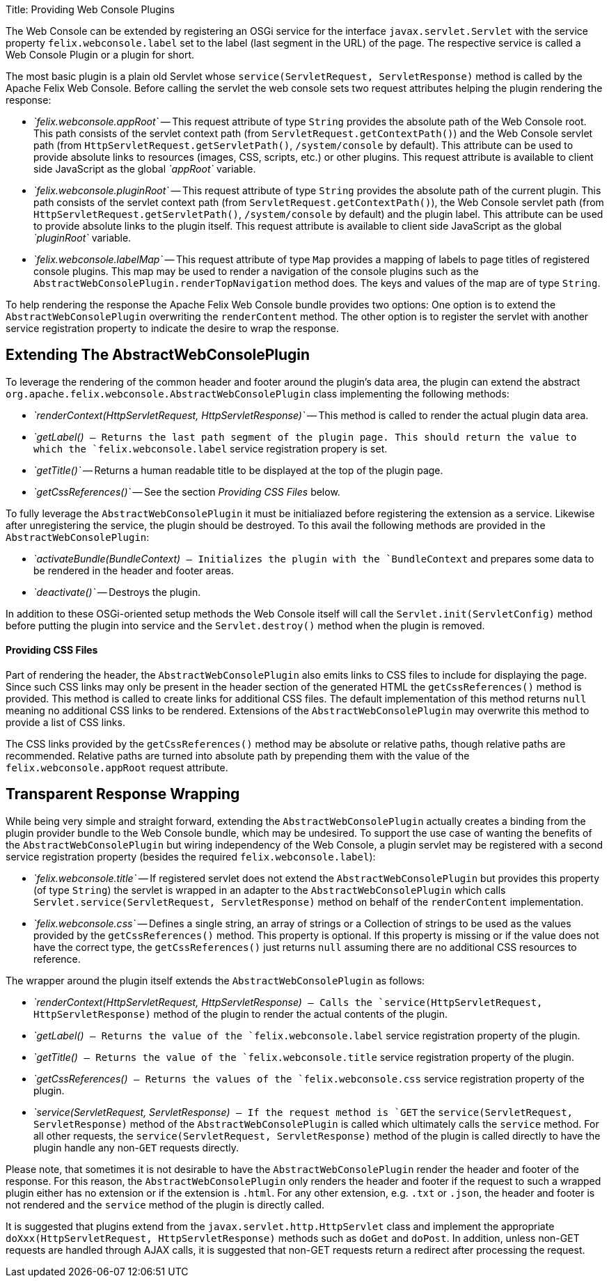 Title: Providing Web Console Plugins

The Web Console can be extended by registering an OSGi service for the interface `javax.servlet.Servlet` with the service property `felix.webconsole.label` set to the label (last segment in the URL) of the page.
The respective service is called a Web Console Plugin or a plugin for short.

The most basic plugin is a plain old Servlet whose `service(ServletRequest, ServletResponse)` method is called by the Apache Felix Web Console.
Before calling the servlet the web console sets two request attributes helping the plugin rendering the response:

* _`felix.webconsole.appRoot`_ -- This request attribute of type `String` provides the absolute path of the Web Console root.
This path consists of the servlet context path (from `ServletRequest.getContextPath()`) and the Web Console servlet path (from `HttpServletRequest.getServletPath()`, `/system/console` by default).
This attribute can be used to provide absolute links to resources (images, CSS, scripts, etc.) or other plugins.
This request attribute is available to client side JavaScript as the global _`appRoot`_ variable.
* _`felix.webconsole.pluginRoot`_ -- This request attribute of type `String` provides the absolute path of the current plugin.
This path consists of the servlet context path (from `ServletRequest.getContextPath()`), the Web Console servlet path (from `HttpServletRequest.getServletPath()`, `/system/console` by default) and the plugin label.
This attribute can be used to provide absolute links to the plugin itself.
This request attribute is available to client side JavaScript as the global _`pluginRoot`_ variable.
* _`felix.webconsole.labelMap`_ -- This request attribute of type `Map` provides a mapping of labels to page titles of registered console plugins.
This map may be used to render a navigation of the console plugins such as the `AbstractWebConsolePlugin.renderTopNavigation` method does.
The keys and values of the map are of type `String`.

To help rendering the response the Apache Felix Web Console bundle provides two options: One option is to extend the `AbstractWebConsolePlugin` overwriting the `renderContent` method.
The other option is to register the servlet with another service registration property to indicate the desire to wrap the response.

== Extending The AbstractWebConsolePlugin

To leverage the rendering of the common header and footer around the plugin's data area, the plugin can extend the abstract `org.apache.felix.webconsole.AbstractWebConsolePlugin` class implementing the following methods:

* _`renderContext(HttpServletRequest, HttpServletResponse)`_ -- This method is called to render the actual plugin data area.
* _`getLabel()`_ -- Returns the last path segment of the plugin page.
This should return the value to which the `felix.webconsole.label` service registration propery is set.
* _`getTitle()`_ -- Returns a human readable title to be displayed at the top of the plugin page.
* _`getCssReferences()`_ -- See the section _Providing CSS Files_ below.

To fully leverage the `AbstractWebConsolePlugin` it must be initialiazed before registering the extension as a service.
Likewise after unregistering the service, the plugin should be destroyed.
To this avail the following methods are provided in the `AbstractWebConsolePlugin`:

* _`activateBundle(BundleContext)`_ -- Initializes the plugin with the `BundleContext` and prepares some data to be rendered in the header and footer areas.
* _`deactivate()`_ -- Destroys the plugin.

In addition to these OSGi-oriented setup methods the Web Console itself will call the `Servlet.init(ServletConfig)` method before putting the plugin into service and the `Servlet.destroy()` method when the plugin is removed.

[discrete]
==== Providing CSS Files

Part of rendering the header, the `AbstractWebConsolePlugin` also emits links to CSS files to include for displaying the page.
Since such CSS links may only be present in the header section of the generated HTML the `getCssReferences()` method is provided.
This method is called to create links for additional CSS files.
The default implementation of this method returns `null` meaning no additional CSS links to be rendered.
Extensions of the `AbstractWebConsolePlugin` may overwrite this method to provide a list of CSS links.

The CSS links provided by the `getCssReferences()` method may be absolute or relative paths, though relative paths are recommended.
Relative paths are turned into absolute path by prepending them with the value of the `felix.webconsole.appRoot` request attribute.

== Transparent Response Wrapping

While being very simple and straight forward, extending the `AbstractWebConsolePlugin` actually creates a binding from the plugin provider bundle to the Web Console bundle, which may be undesired.
To support the use case of wanting the benefits of the `AbstractWebConsolePlugin` but wiring independency of the Web Console, a plugin servlet may be registered with a second service registration property (besides the required `felix.webconsole.label`):

* _`felix.webconsole.title`_ -- If registered servlet does not extend the `AbstractWebConsolePlugin` but provides this property (of type `String`) the servlet is wrapped in an adapter to the `AbstractWebConsolePlugin` which calls `Servlet.service(ServletRequest, ServletResponse)` method on behalf of the `renderContent` implementation.
* _`felix.webconsole.css`_ -- Defines a single string, an array of strings or a Collection of strings to be used as the values provided by the `getCssReferences()` method.
This property is optional.
If this property is missing or if the value does not have the correct type, the `getCssReferences()` just returns `null` assuming there are no additional CSS resources to reference.

The wrapper around the plugin itself extends the `AbstractWebConsolePlugin` as follows:

* _`renderContext(HttpServletRequest, HttpServletResponse)`_ -- Calls the `service(HttpServletRequest, HttpServletResponse)` method of the plugin to render the actual contents of the plugin.
* _`getLabel()`_ -- Returns the value of the `felix.webconsole.label` service registration property of the plugin.
* _`getTitle()`_ -- Returns the value of the `felix.webconsole.title` service registration property of the plugin.
* _`getCssReferences()`_ -- Returns the values of the `felix.webconsole.css` service registration property of the plugin.
* _`service(ServletRequest, ServletResponse)`_ -- If the request method is `GET` the `service(ServletRequest, ServletResponse)` method of the `AbstractWebConsolePlugin` is called which ultimately calls the `service` method.
For all other requests, the `service(ServletRequest, ServletResponse)` method of the plugin is called directly to have the plugin handle any non-`GET` requests directly.

Please note, that sometimes it is not desirable to have the `AbstractWebConsolePlugin` render the header and footer of the response.
For this reason, the `AbstractWebConsolePlugin` only renders the header and footer if the request to such a wrapped plugin either has no extension or if the extension is `.html`.
For any other extension, e.g.
`.txt` or `.json`, the header and footer is not rendered and the `service` method of the plugin is directly called.

It is suggested that plugins extend from the `javax.servlet.http.HttpServlet` class and implement the appropriate `doXxx(HttpServletRequest, HttpServletResponse)` methods such as `doGet` and `doPost`.
In addition, unless non-GET requests are handled through AJAX calls, it is suggested that non-GET requests return a redirect after processing the request.
